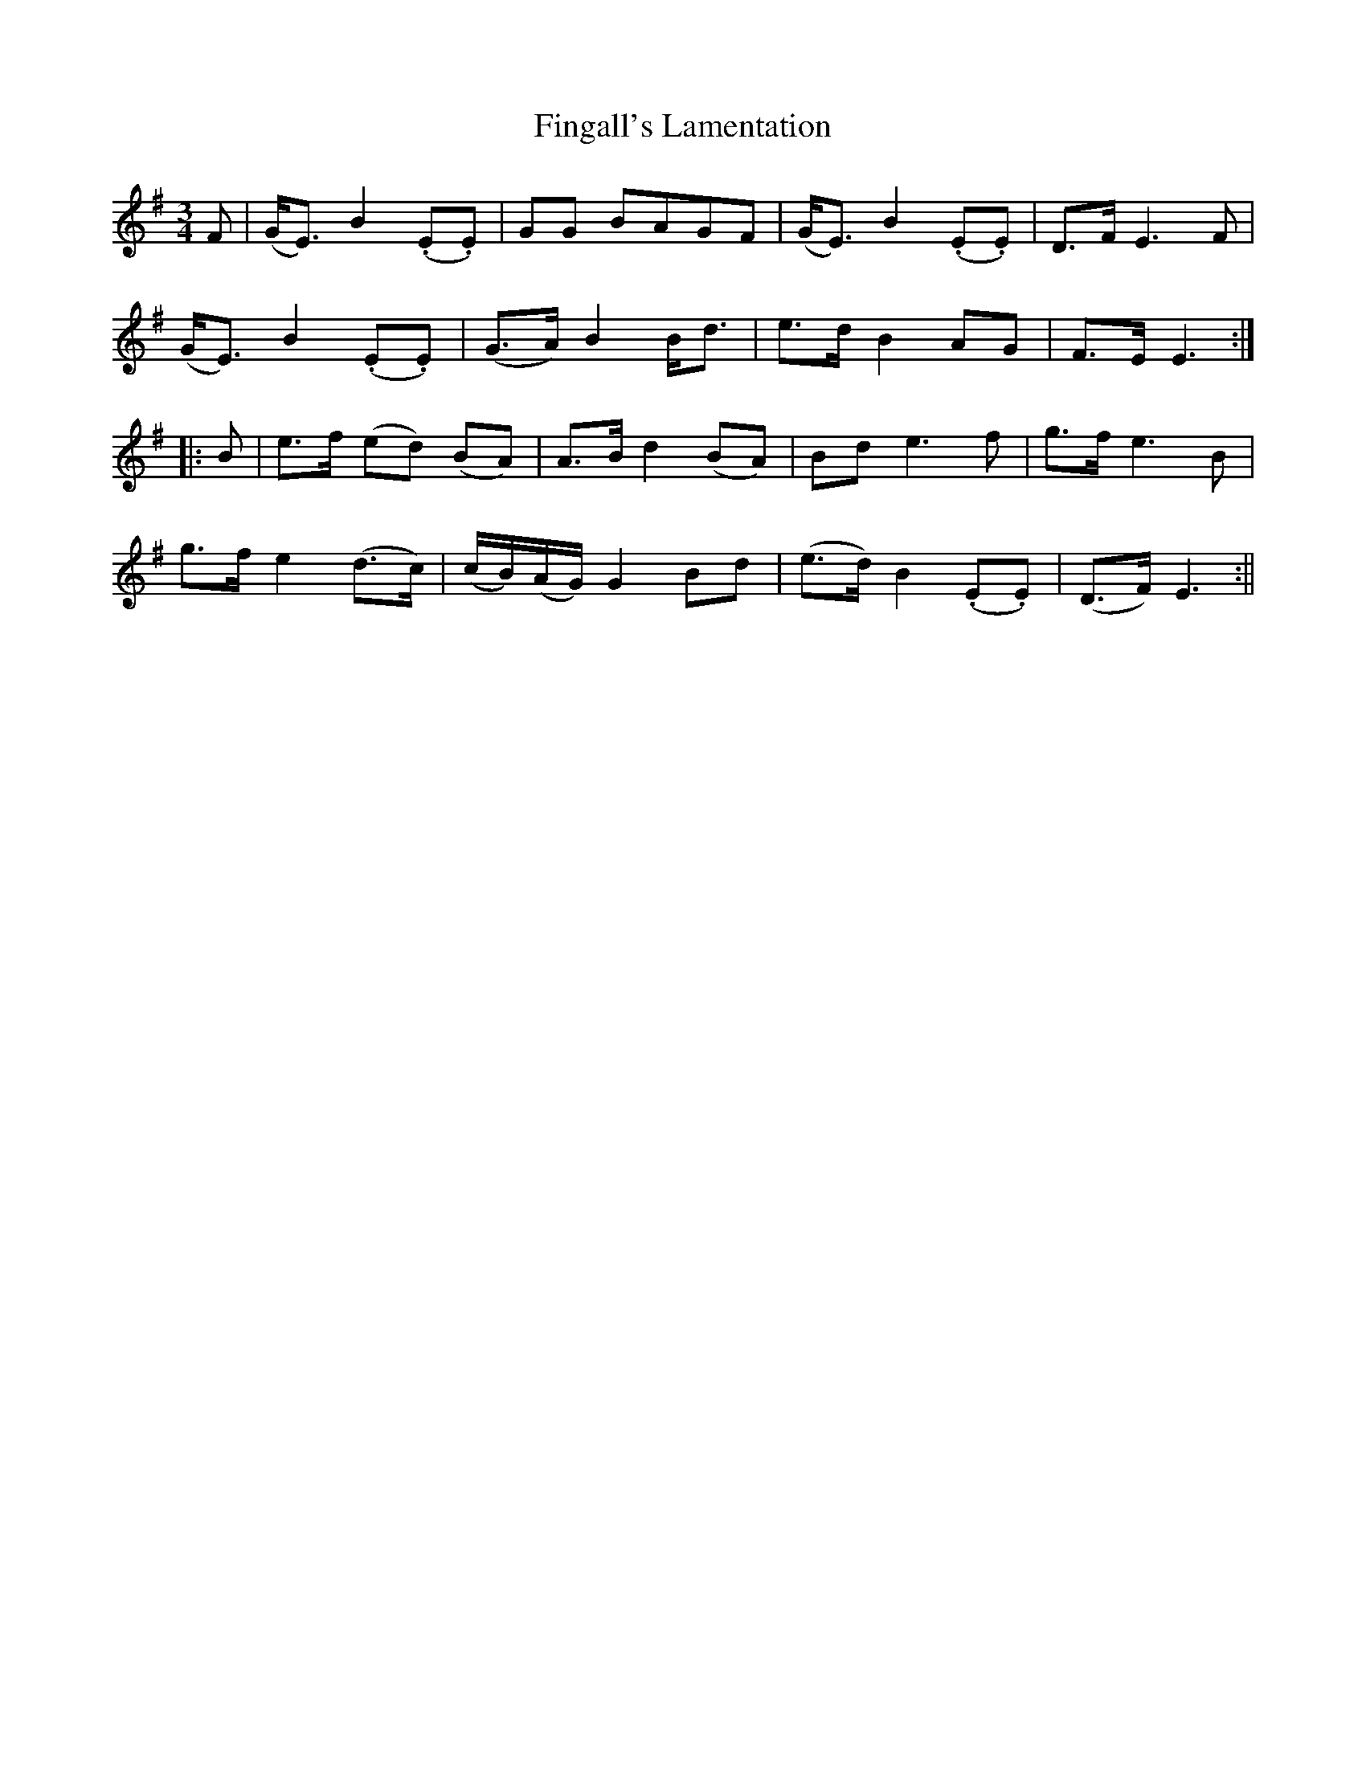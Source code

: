 X: 2
T: Fingall's Lamentation
Z: JACKB
S: https://thesession.org/tunes/13227#setting23011
R: waltz
M: 3/4
L: 1/8
K: Emin
F|(G<E) B2 (.E.E)|GG BAGF|(G<E) B2 (.E.E)|D>F E3F|
(G<E) B2 (.E.E)|(G>A) B2 B<d|e>d B2 AG|F>E E3:|
|:B|e>f (ed) (BA)|A>B d2 (BA)|Bd e3f|g>f e3B|
g>f e2 (d>c)|(c/B/)(A/G/) G2 Bd|(e>d) B2 (.E.E)|(D>F) E3:||
